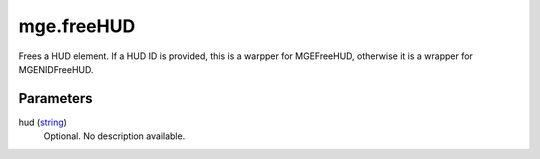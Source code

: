 mge.freeHUD
====================================================================================================

Frees a HUD element. If a HUD ID is provided, this is a warpper for MGEFreeHUD, otherwise it is a wrapper for MGENIDFreeHUD.

Parameters
----------------------------------------------------------------------------------------------------

hud (`string`_)
    Optional. No description available.

.. _`string`: ../../../lua/type/string.html
